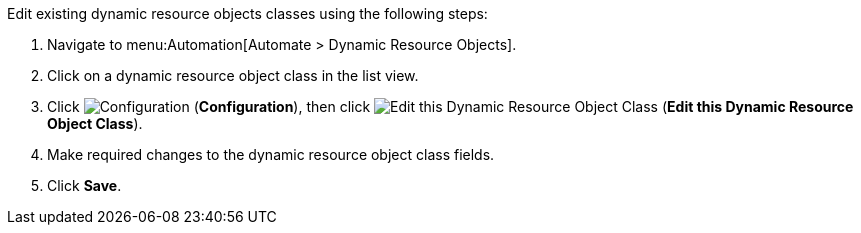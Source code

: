 

Edit existing dynamic resource objects classes using the following steps:

. Navigate to menu:Automation[Automate > Dynamic Resource Objects].
. Click on a dynamic resource object class in the list view. 
. Click image:1847.png[Configuration] (*Configuration*), then click image:1851.png[Edit this Dynamic Resource Object Class] (*Edit this Dynamic Resource Object Class*).
. Make required changes to the dynamic resource object class fields. 
. Click *Save*.